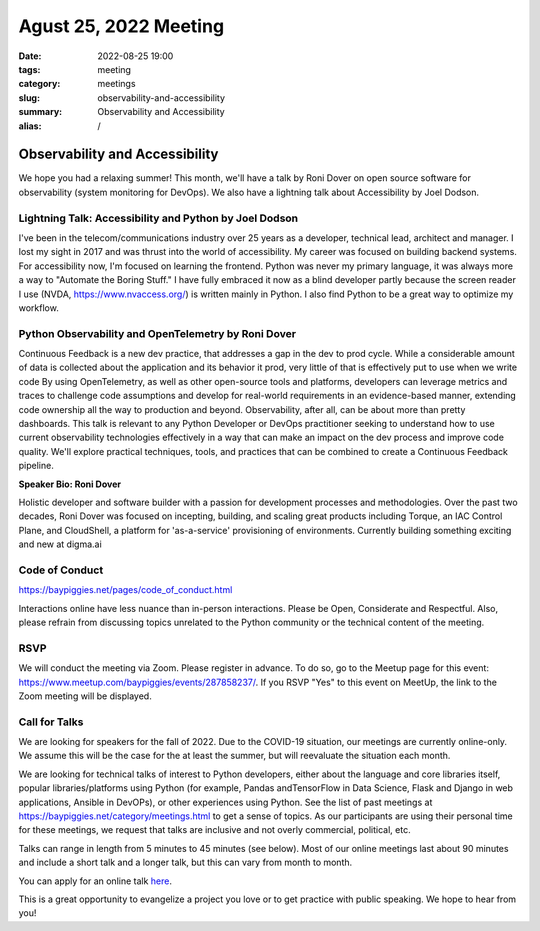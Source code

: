 Agust 25, 2022 Meeting
####################################

:date: 2022-08-25 19:00
:tags: meeting
:category: meetings
:slug: observability-and-accessibility
:summary: Observability and Accessibility
:alias: /

Observability and Accessibility
====================================================
We hope you had a relaxing summer! This month, we'll have a talk by Roni Dover on open source software for observability (system monitoring for DevOps). We also have a lightning talk about Accessibility by Joel Dodson.

Lightning Talk: Accessibility and Python by Joel Dodson
------------------------------------------------------------
I've been in the telecom/communications industry over 25 years as a developer, technical lead, architect and manager. I lost my sight in 2017 and was thrust into the world of accessibility. My career was focused on building backend systems. For accessibility now, I'm focused on learning the frontend. Python was never my primary language, it was always more a way to "Automate the Boring Stuff." I have fully embraced it now as a blind developer partly because the screen reader I use (NVDA, https://www.nvaccess.org/) is written mainly in Python. I also find Python to be a great way to optimize my workflow.

Python Observability and OpenTelemetry by Roni Dover
----------------------------------------------------------
Continuous Feedback is a new dev practice, that addresses a gap in the dev to prod cycle. While a considerable amount of data is collected about the application and its behavior it prod, very little of that is effectively put to use when we write code
By using OpenTelemetry, as well as other open-source tools and platforms, developers can leverage metrics and traces to challenge code assumptions and develop for real-world requirements in an evidence-based manner, extending code ownership all the way to production and beyond. Observability, after all, can be about more than pretty dashboards.
This talk is relevant to any Python Developer or DevOps practitioner seeking to understand how to use current observability technologies effectively in a way that can make an impact on the dev process and improve code quality. We'll explore practical techniques, tools, and practices that can be combined to create a Continuous Feedback pipeline.

**Speaker Bio: Roni Dover**

Holistic developer and software builder with a passion for development processes and methodologies.
Over the past two decades, Roni Dover was focused on incepting, building, and scaling great products including Torque, an IAC Control Plane, and CloudShell, a platform for 'as-a-service' provisioning of environments.
Currently building something exciting and new at digma.ai

Code of Conduct
---------------
https://baypiggies.net/pages/code_of_conduct.html

Interactions online have less nuance than in-person interactions. Please be Open, Considerate and Respectful. 
Also, please refrain from discussing topics unrelated to the Python community or the technical content of the meeting.

RSVP
----
We will conduct the meeting via Zoom. Please register in advance. To do so, go to the Meetup page for this event:
https://www.meetup.com/baypiggies/events/287858237/. If you RSVP "Yes" to this event on MeetUp, the link to the Zoom meeting
will be displayed.

Call for Talks
--------------
We are looking for speakers for the fall of 2022. Due to the COVID-19 situation, our meetings are currently online-only. We assume this will be the case for the at least the summer, but will reevaluate the situation each month.

We are looking for technical talks of interest to Python developers, either about the language and core libraries itself, popular libraries/platforms using Python (for example, Pandas andTensorFlow in Data Science, Flask and Django in web applications, Ansible in DevOPs), or other experiences using Python. See the list of past meetings at https://baypiggies.net/category/meetings.html to get a sense of topics. As our participants are using their personal time for these meetings, we request that talks are inclusive and not overly commercial, political, etc.

Talks can range in length from 5 minutes to 45 minutes (see below). Most of our online meetings last about 90 minutes and include a short talk and a longer talk, but this can vary from month to month.

You can apply for an online talk `here <https://forms.gle/4qhh65FxRbL6uPxTA>`__.

This is a great opportunity to evangelize a project you love or to get practice with public speaking. We hope to hear
from you!


